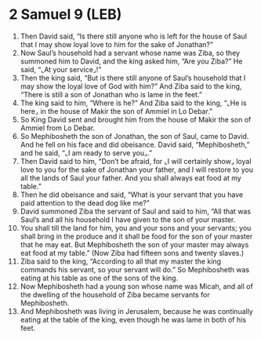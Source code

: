 * 2 Samuel 9 (LEB)
:PROPERTIES:
:ID: LEB/10-2SA09
:END:

1. Then David said, “Is there still anyone who is left for the house of Saul that I may show loyal love to him for the sake of Jonathan?”
2. Now Saul’s household had a servant whose name was Ziba, so they summoned him to David, and the king asked him, “Are you Ziba?” He said, “⌞At your service⌟!”
3. Then the king said, “But is there still anyone of Saul’s household that I may show the loyal love of God with him?” And Ziba said to the king, “There is still a son of Jonathan who is lame in the feet.”
4. The king said to him, “Where is he?” And Ziba said to the king, “⌞He is here⌟ in the house of Makir the son of Ammiel in Lo Debar.”
5. So King David sent and brought him from the house of Makir the son of Ammiel from Lo Debar.
6. So Mephibosheth the son of Jonathan, the son of Saul, came to David. And he fell on his face and did obeisance. David said, “Mephibosheth,” and he said, “⌞I am ready to serve you⌟.”
7. Then David said to him, “Don’t be afraid, for ⌞I will certainly show⌟ loyal love to you for the sake of Jonathan your father, and I will restore to you all the lands of Saul your father. And you shall always eat food at my table.”
8. Then he did obeisance and said, “What is your servant that you have paid attention to the dead dog like me?”
9. David summoned Ziba the servant of Saul and said to him, “All that was Saul’s and all his household I have given to the son of your master.
10. You shall till the land for him, you and your sons and your servants; you shall bring in the produce and it shall be food for the son of your master that he may eat. But Mephibosheth the son of your master may always eat food at my table.” (Now Ziba had fifteen sons and twenty slaves.)
11. Ziba said to the king, “According to all that my master the king commands his servant, so your servant will do.” So Mephibosheth was eating at his table as one of the sons of the king.
12. Now Mephibosheth had a young son whose name was Micah, and all of the dwelling of the household of Ziba became servants for Mephibosheth.
13. And Mephibosheth was living in Jerusalem, because he was continually eating at the table of the king, even though he was lame in both of his feet.
